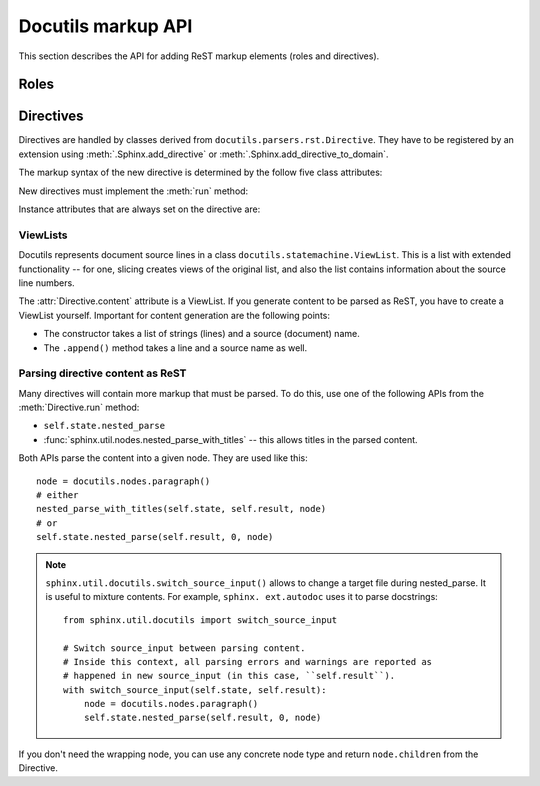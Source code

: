 Docutils markup API
===================

This section describes the API for adding ReST markup elements (roles and
directives).

Roles
-----


Directives
----------

Directives are handled by classes derived from
``docutils.parsers.rst.Directive``.  They have to be registered by an extension
using :meth:`.Sphinx.add_directive` or :meth:`.Sphinx.add_directive_to_domain`.

.. module:: docutils.parsers.rst

.. class:: Directive

   The markup syntax of the new directive is determined by the follow five class
   attributes:

   .. autoattribute:: required_arguments
   .. autoattribute:: optional_arguments
   .. autoattribute:: final_argument_whitespace
   .. autoattribute:: option_spec

      Option validator functions take a single parameter, the option argument
      (or ``None`` if not given), and should validate it or convert it to the
      proper form.  They raise :exc:`ValueError` or :exc:`TypeError` to indicate
      failure.

      There are several predefined and possibly useful validators in the
      :mod:`docutils.parsers.rst.directives` module.

   .. autoattribute:: has_content

   New directives must implement the :meth:`run` method:

   .. method:: run()

      This method must process the directive arguments, options and content, and
      return a list of Docutils/Sphinx nodes that will be inserted into the
      document tree at the point where the directive was encountered.

   Instance attributes that are always set on the directive are:

   .. attribute:: name

      The directive name (useful when registering the same directive class under
      multiple names).

   .. attribute:: arguments

      The arguments given to the directive, as a list.

   .. attribute:: options

      The options given to the directive, as a dictionary mapping option names
      to validated/converted values.

   .. attribute:: content

      The directive content, if given, as a :class:`.ViewList`.

   .. attribute:: lineno

      The absolute line number on which the directive appeared.  This is not
      always a useful value; use :attr:`srcline` instead.

   .. attribute:: content_offset

      Internal offset of the directive content.  Used when calling
      ``nested_parse`` (see below).

   .. attribute:: block_text

      The string containing the entire directive.

   .. attribute:: state
                  state_machine

      The state and state machine which controls the parsing.  Used for
      ``nested_parse``.


ViewLists
^^^^^^^^^

Docutils represents document source lines in a class
``docutils.statemachine.ViewList``.  This is a list with extended functionality
-- for one, slicing creates views of the original list, and also the list
contains information about the source line numbers.

The :attr:`Directive.content` attribute is a ViewList.  If you generate content
to be parsed as ReST, you have to create a ViewList yourself.  Important for
content generation are the following points:

* The constructor takes a list of strings (lines) and a source (document) name.

* The ``.append()`` method takes a line and a source name as well.


Parsing directive content as ReST
^^^^^^^^^^^^^^^^^^^^^^^^^^^^^^^^^

Many directives will contain more markup that must be parsed.  To do this, use
one of the following APIs from the :meth:`Directive.run` method:

* ``self.state.nested_parse``
* :func:`sphinx.util.nodes.nested_parse_with_titles` -- this allows titles in
  the parsed content.

Both APIs parse the content into a given node. They are used like this::

   node = docutils.nodes.paragraph()
   # either
   nested_parse_with_titles(self.state, self.result, node)
   # or
   self.state.nested_parse(self.result, 0, node)

.. note::

   ``sphinx.util.docutils.switch_source_input()`` allows to change a target file
   during nested_parse.  It is useful to mixture contents.  For example, ``sphinx.
   ext.autodoc`` uses it to parse docstrings::

       from sphinx.util.docutils import switch_source_input

       # Switch source_input between parsing content.
       # Inside this context, all parsing errors and warnings are reported as
       # happened in new source_input (in this case, ``self.result``).
       with switch_source_input(self.state, self.result):
           node = docutils.nodes.paragraph()
           self.state.nested_parse(self.result, 0, node)

   .. deprecated:: 1.7

      Since Sphinx-1.6, ``sphinx.ext.autodoc.AutodocReporter`` is used for this purpose.
      For now, it is replaced by ``switch_source_input()``.

If you don't need the wrapping node, you can use any concrete node type and
return ``node.children`` from the Directive.


.. seealso::

   `Creating directives <http://docutils.sourceforge.net/docs/howto/rst-directives.html>`_
      HOWTO of the Docutils documentation
